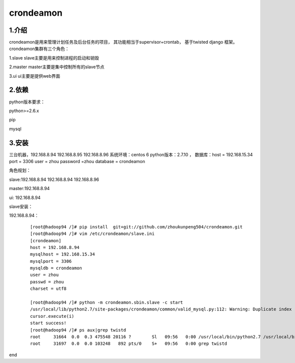 ============
crondeamon
============
***************
1.介绍
***************
crondeamon是用来管理计划任务及后台任务的项目， 其功能相当于supervisor+crontab，  基于twisted   django 框架。  crondeamon集群有三个角色：

1.slave  slave主要是用来控制进程的启动和销毁

2.master master主要是集中控制所有的slave节点

3.ui     ui主要是提供web界面

***************
2.依赖
***************
python版本要求：

python>=2.6.x 

pip

mysql

***************
3.安装
***************
三台机器，192.168.8.94   192.168.8.95  192.168.8.96   系统环境：centos 6   python版本：2.7.10  ， 数据库：host = 192.168.15.34  port = 3306  user = zhou   password =zhou  database = crondeamon 

角色规划：

slave:192.168.8.94 192.168.8.94  192.168.8.96 

master:192.168.8.94 

ui: 192.168.8.94

slave安装：

192.168.8.94：
 ::

  [root@hadoop94 /]# pip install  git+git://github.com/zhoukunpeng504/crondeamon.git
  [root@hadoop94 /]# vim /etc/crondeamon/slave.ini                                                                                                          
  [crondeamon]
  host = 192.168.8.94
  mysqlhost = 192.168.15.34
  mysqlport = 3306
  mysqldb = crondeamon
  user = zhou
  passwd = zhou                                                                                                            
  charset = utf8

  [root@hadoop94 /]# python -m crondeamon.sbin.slave -c start
  /usr/local/lib/python2.7/site-packages/crondeamon/common/valid_mysql.py:112: Warning: Duplicate index 'owner_2' defined on the table 'crondeamon.cron_task'. This is deprecated and will be disallowed in a future release.
  cursor.execute(i)
  start success!
  [root@hadoop94 /]# ps aux|grep twistd
  root     31664  0.0  0.3 475548 20116 ?        Sl   09:56   0:00 /usr/local/bin/python2.7 /usr/local/bin/twistd --pidfile /data/crondeamon/slave/pid/crondeamon-slave.pid --logfile /data/crondeamon/slave/log/crondeamon-slave.log crondeamon-slave
  root     31697  0.0  0.0 103248   892 pts/0    S+   09:56   0:00 grep twistd
end







